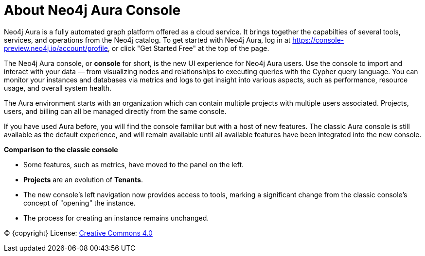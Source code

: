 [[aura]]
= About Neo4j Aura Console
:description: Introduce the new Aura console experience.

Neo4j Aura is a fully automated graph platform offered as a cloud service.
It brings together the capabilties of several tools, services, and operations from the Neo4j catalog.
To get started with Neo4j Aura, log in at link:https://console-preview.neo4j.io/account/profile[], or click "Get Started Free" at the top of the page.

The Neo4j Aura console, or **console** for short, is the new UI experience for Neo4j Aura users.
Use the console to import and interact with your data — from visualizing nodes and relationships to executing queries with the Cypher query language.
You can monitor your instances and databases via metrics and logs to get insight into various aspects, such as performance, resource usage, and overall system health.

The Aura environment starts with an organization which can contain multiple projects with multiple users associated.
Projects, users, and billing can all be managed directly from the same console.

If you have used Aura before, you will find the console familiar but with a host of new features.
The classic Aura console is still available as the default experience, and will remain available until all available features have been integrated into the new console.

*Comparison to the classic console*

* Some features, such as metrics, have moved to the panel on the left.
* **Projects** are an evolution of **Tenants**.
* The new console's left navigation now provides access to tools, marking a significant change from the classic console's concept of "opening" the instance.
* The process for creating an instance remains unchanged.


(C) {copyright}
License: link:{common-license-page-uri}[Creative Commons 4.0]

